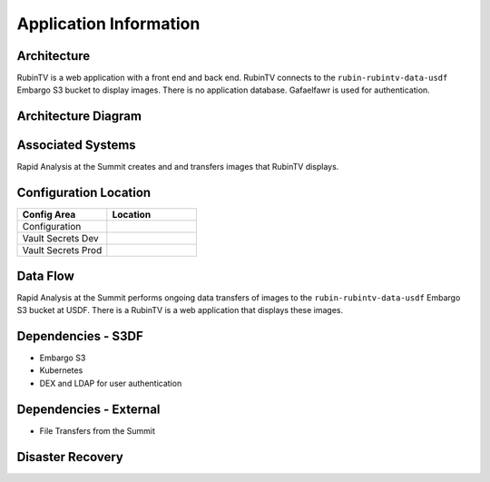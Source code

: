 #######################
Application Information
#######################

Architecture
============
.. Describe the architecture of the application including key components (e.g API servers, databases, messaging components and their roles).  Describe relevant network configuration.

RubinTV is a web application with a front end and back end.  RubinTV connects to the ``rubin-rubintv-data-usdf`` Embargo S3 bucket to display images.  There is no application database.  Gafaelfawr is used for authentication.

Architecture Diagram
====================
.. Include architecture diagram of the application either as a mermaid chart or a picture of the diagram.

.. image:: RubinTV_buckets.png
   :width: 2000
   :alt: RubinTV Buckets

Associated Systems
==================
.. Describe other applications are associated with this applications.

Rapid Analysis at the Summit creates and and transfers images that RubinTV displays.

Configuration Location
======================
.. Detail where the configuration is stored.  This is typically in GitHub, Kubernetes Configuration Maps, and/or Vault Secrets.

.. list-table::
   :widths: 25 25
   :header-rows: 1

   * - Config Area
     - Location
   * - Configuration
     -
   * - Vault Secrets Dev
     -
   * - Vault Secrets Prod
     -

Data Flow
=========
.. Describe how data flows through the system including upstream and downstream services

Rapid Analysis at the Summit performs ongoing data transfers of images to the ``rubin-rubintv-data-usdf`` Embargo S3 bucket at USDF.  There is a RubinTV is a web application that displays these images.

Dependencies - S3DF
===================
.. Dependencies at USDF include Ceph, Weka Storage, Butler Database, LDAP, other Rubin applications, etc..  This can be none.

* Embargo S3
* Kubernetes
* DEX and LDAP for user authentication

Dependencies - External
=======================
.. Dependencies on systems external to S3DF including in US DAC, France or UK DF, or other external systems.  This can be none.

* File Transfers from the Summit

Disaster Recovery
=================
.. RTO/RPO expectations for application.
